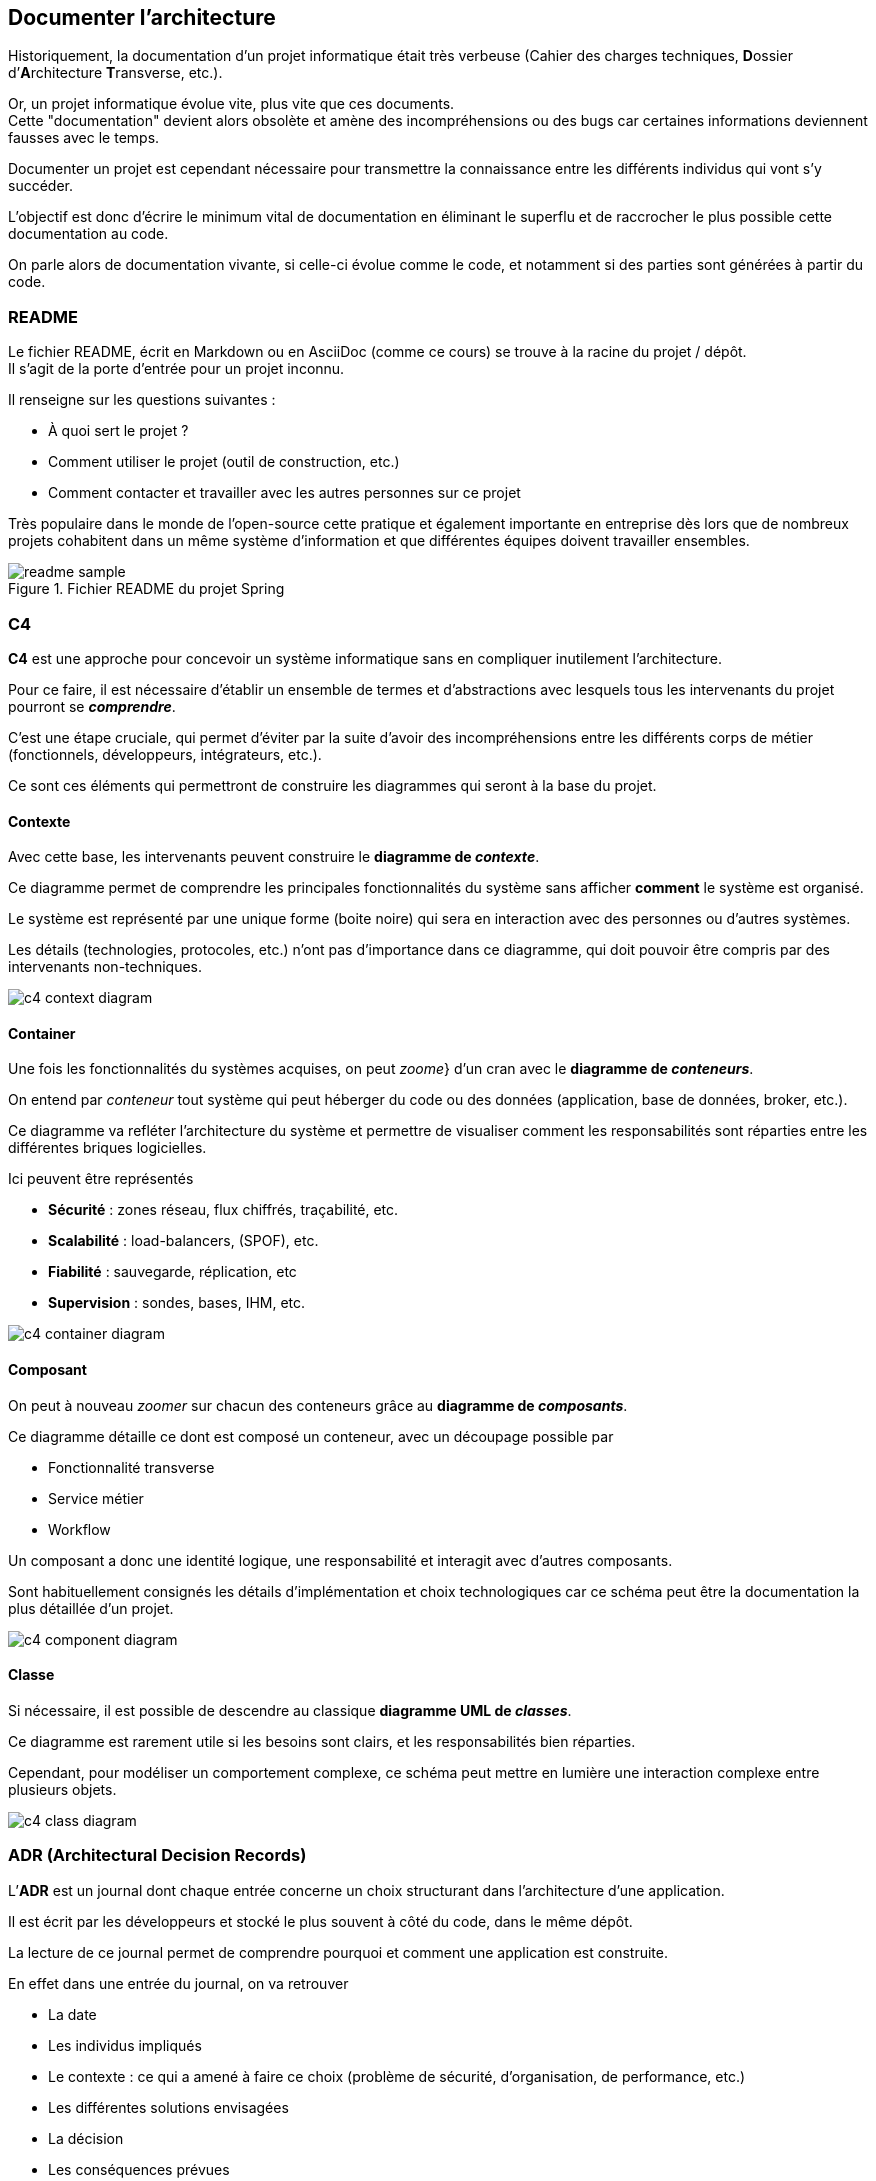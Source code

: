 == Documenter l’architecture
:hardbreaks-option:

Historiquement, la documentation d’un projet informatique était très verbeuse (Cahier des charges techniques, **D**ossier d’**A**rchitecture **T**ransverse, etc.).

Or, un projet informatique évolue vite, plus vite que ces documents.
Cette "documentation" devient alors obsolète et amène des incompréhensions ou des bugs car certaines informations deviennent fausses avec le temps.

Documenter un projet est cependant nécessaire pour transmettre la connaissance entre les différents individus qui vont s’y succéder.

L’objectif est donc d’écrire le minimum vital de documentation en éliminant le superflu et de raccrocher le plus possible cette documentation au code.

On parle alors de documentation vivante, si celle-ci évolue comme le code, et notamment si des parties sont générées à partir du code.

=== README

Le fichier README, écrit en Markdown ou en AsciiDoc (comme ce cours) se trouve à la racine du projet / dépôt.
Il s’agit de la porte d’entrée pour un projet inconnu.

Il renseigne sur les questions suivantes :

* À quoi sert le projet ?
* Comment utiliser le projet (outil de construction, etc.)
* Comment contacter et travailler avec les autres personnes sur ce projet

Très populaire dans le monde de l’open-source cette pratique et également importante en entreprise dès lors que de nombreux projets cohabitent dans un même système d’information et que différentes équipes doivent travailler ensembles.

.Fichier README du projet Spring
image::readme_sample.png[align=center]

=== C4

*C4* est une approche pour concevoir un système informatique sans en compliquer inutilement l’architecture.

Pour ce faire, il est nécessaire d’établir un ensemble de termes et d’abstractions avec lesquels tous les intervenants du projet pourront se *_comprendre_*.

C’est une étape cruciale, qui permet d’éviter par la suite d’avoir des incompréhensions entre les différents corps de métier (fonctionnels, développeurs, intégrateurs, etc.).

Ce sont ces éléments qui permettront de construire les diagrammes qui seront à la base du projet.

==== Contexte

Avec cette base, les intervenants peuvent construire le *diagramme de _contexte_*.

Ce diagramme permet de comprendre les principales fonctionnalités du système [.underline]#sans# afficher *comment* le système est organisé.

Le système est représenté par une unique forme (boite noire) qui sera en interaction avec des personnes ou d’autres systèmes.

Les détails (technologies, protocoles, etc.) n’ont pas d’importance dans ce diagramme, qui doit pouvoir être compris par des intervenants non-techniques.

image::c4_context_diagram.png[align=center]

==== Container

Une fois les fonctionnalités du systèmes acquises, on peut _zoome_} d’un cran avec le *diagramme de _conteneurs_*.

On entend par _conteneur_ tout système qui peut héberger du code ou des données (application, base de données, broker, etc.).

Ce diagramme va refléter l’architecture du système et permettre de visualiser comment les [.underline]#responsabilités# sont réparties entre les différentes briques logicielles.

Ici peuvent être représentés

* *Sécurité* : zones réseau, flux chiffrés, traçabilité, etc.
* *Scalabilité* : load-balancers, (SPOF), etc.
* *Fiabilité* : sauvegarde, réplication, etc
* *Supervision* : sondes, bases, IHM, etc.

image::c4_container_diagram.png[align=center]

==== Composant

On peut à nouveau _zoomer_ sur chacun des conteneurs grâce au *diagramme de _composants_*.

Ce diagramme détaille ce dont est composé un conteneur, avec un découpage possible par

* Fonctionnalité transverse
* Service métier
* Workflow

Un composant a donc une identité logique, une [.underline]#responsabilité# et interagit avec d’autres composants.

Sont habituellement consignés les détails d’implémentation et choix technologiques car ce schéma peut être la documentation la plus détaillée d’un projet.

image::c4_component_diagram.png[align=center]

==== Classe

Si nécessaire, il est possible de descendre au classique *diagramme UML de _classes_*.

Ce diagramme est rarement utile si les besoins sont clairs, et les responsabilités bien réparties.

Cependant, pour modéliser un comportement complexe, ce schéma peut mettre en lumière une interaction complexe entre plusieurs objets.

image::c4_class_diagram.jpg[align=center]

=== ADR (Architectural Decision Records)

L’*ADR* est un journal dont chaque entrée concerne un choix structurant dans l’architecture d’une application.

Il est écrit par les développeurs et stocké le plus souvent à côté du code, dans le même dépôt.

La lecture de ce journal permet de comprendre pourquoi et comment une application est construite.

En effet dans une entrée du journal, on va retrouver

* La date
* Les individus impliqués
* Le contexte : ce qui a amené à faire ce choix (problème de sécurité, d’organisation, de performance, etc.)
* Les différentes solutions envisagées
* La décision
* Les conséquences prévues
* Éventuellement un statut, qui témoigne que la question a été posée, réfléchie, mais que finalement aucune solution n’a été retenue

=== Documentation des APIs

Les APIs exposées à l’extérieur d’un système peuvent être documentées de différentes manières :

* *Contract First* : on écrit le contrat dans un format donné (RAML, WSDL, etc.), et ensuite on écrit ou on _génère_ le code correspondant.
À noter que si le code est généré, il y a toujours une seconde étape de "raccordement" au code métier.
* *Code First* : on écrit le code technique permettant d’exposer l’API.
Ce code peut être enrichi de métadonnées sur l’utilisation de l’API (description, signification des différents codes d’erreur, etc.).
La documentation est ensuite générée sur la base de ce code, notamment avec l’initiative *OpenAPI* et les nombreux outils de son écosystème.
Dans le cas ou ce mécanisme est inclus dans la construction du projet, la documentation évolue à chaque changement de code.

L’approche *code first* est la plus pérenne, car elle évite qu’un décalage entre la documentation et le code s’introduise au fil du temps.

Il faut cependant être vigilant sur les modifications d’une API et à ce que cela va impliquer pour les clients de cette API.

Certains changements sont sans conséquences

* Ajouter un champ dans une réponse
* Supprimer un champ optionnel dans une requête

-> _Qui peut le plus, peut le moins_.

D’autres, comme

* Supprimer un champ dans une réponse
* Ajouter un champ obligatoire dans une requête

Vont entrainer des malfonctions dans la communication, et nécessitent d’être abordés différemment.

Dans le cas où ce second genre de modifications est nécessaire, il est possible de proposer une nouvelle version de l’API tout en continuant de servir la première version.

Ainsi les clients ont le temps de faire le changement de code nécessaire de leur côté pour utiliser la nouvelle version.
Quand tous les clients ont opéré ces changements, le code de la première version peut êre supprimé.

Ce faisant, on introduit à nouveau un *_découplage_* entre les systèmes en permettant que chacun fasse les changements à son rythme.

=== BDD et ATDD

Le **B**ehavior **D**riven **D**evelopment et l’**A**cceptance **T**est **D**riven **D**evelopment sont deux techniques similaires qui visent à décrire le comportement des fonctionnalités d’un système dans un formalisme compréhensible par tous les intervenants du projet.
Il peut s’agir de langage naturel (Français, Anglais, etc.) ou de graphes d’état, du moment que le vocabulaire est univoque.

Ce vocabulaire dont les mots et phrases vont être utilisés dans différents tests et scénarios est ensuite associé à du code.

Ces tests et scénarios _compris par tous_ deviennent alors [.underline]#*_executables_*#.

À l’instar du TDD, il s’agit moins d’écrire des tests que d’une méthodologie de travail.

Par ailleurs cette façon de construire les tests et scénarios favorise la composition et donne aux intervenants plus d’autonomie ainsi qu’une meilleure compréhension.

On trouve dans le BDD des contraintes sur le formalisme des scénarios, contraintes similaires à celle d’un _test unitaire_ : les phrases doivent commencer par

* *Given* : les conditions initiales, il peut y en avoir zéro ou plus -> **[0..*]**
* *When* : l'élément déclencheur, il doit y en avoir un et uniquement un -> **[1]**
* *Then* : les vérifications, il doit y en avoir au moins une -> **[1..*]**

.Description d'une fonctionnalité au format *Gherkin*
[source,gherkin]
----
Feature: Is it Friday yet?
Everybody wants to know when it's Friday

  Scenario: Sunday isn't Friday
    Given today is Sunday
    When I ask whether it's Friday yet
    Then I should be told "Nope"
----

.Association des phrases à du code
[source,java]
----
public class Stepdefs {
    private String today;
    private String actualAnswer;

    @Given("today is Sunday") // <1>
    public void today_is_Sunday() {
        today = "Sunday";
    }

    @When("I ask whether it's Friday yet")
    public void i_ask_whether_it_s_Friday_yet() {
        actualAnswer = IsItFriday.isItFriday(today);
    }

    @Then("I should be told {string}")
    public void i_should_be_told(String expectedAnswer) {
        assertEquals(expectedAnswer, actualAnswer);
    }
}
----
<1> Annotation fournie par le framework de test *Cucumber*
